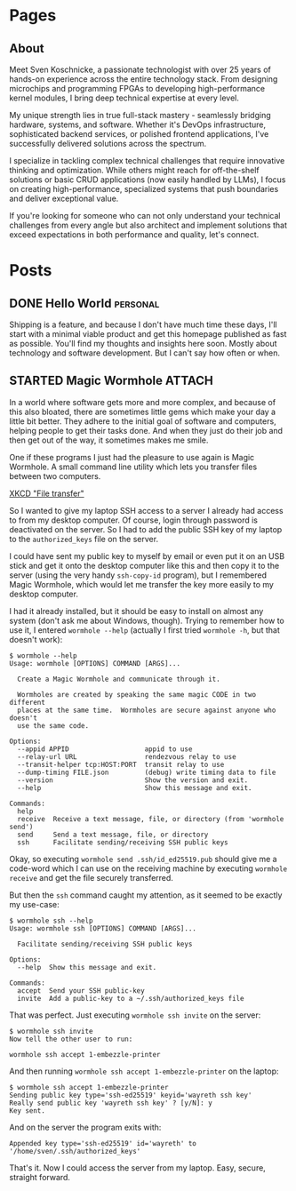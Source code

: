 #+hugo_base_dir: ../

* Pages
:PROPERTIES:
:EXPORT_HUGO_SECTION: /
:END:

** About
:PROPERTIES:
:EXPORT_FILE_NAME: about
:ID:       1cf09891-23bf-4f31-a572-750cc9453778
:END:

Meet Sven Koschnicke, a passionate technologist with over 25 years of hands-on
experience across the entire technology stack. From designing microchips and
programming FPGAs to developing high-performance kernel modules, I bring deep
technical expertise at every level.

My unique strength lies in true full-stack mastery - seamlessly bridging
hardware, systems, and software. Whether it's DevOps infrastructure,
sophisticated backend services, or polished frontend applications, I've
successfully delivered solutions across the spectrum.

I specialize in tackling complex technical challenges that require innovative
thinking and optimization. While others might reach for off-the-shelf solutions
or basic CRUD applications (now easily handled by LLMs), I focus on creating
high-performance, specialized systems that push boundaries and deliver
exceptional value.

If you're looking for someone who can not only understand your technical
challenges from every angle but also architect and implement solutions that
exceed expectations in both performance and quality, let's connect.

* Posts

** DONE Hello World                                                             :personal:
:PROPERTIES:
:EXPORT_FILE_NAME: hello-world
:END:

Shipping is a feature, and because I don't have much time these days, I'll start with a minimal viable product and get this homepage published as fast as possible. You'll find my thoughts and insights here soon. Mostly about technology and software development. But I can't say how often or when.

** STARTED Magic Wormhole                                                      :ATTACH:
:PROPERTIES:
:EXPORT_FILE_NAME: magic-wormhole
:ID:       d25b0e33-8bd4-44cc-9249-dcfd4eff5b1a
:END:

In a world where software gets more and more complex, and because of this also bloated, there are sometimes little gems which make your day a little bit better. They adhere to the initial goal of software and computers, helping people to get their tasks done. And when they just do their job and then get out of the way, it sometimes makes me smile.

One if these programs I just had the pleasure to use again is Magic Wormhole. A small command line utility which lets you transfer files between two computers.

#+DOWNLOADED: screenshot @ 2025-05-07 16:41:33
[[attachment:2025-05-07_16-41-33_screenshot.png]]
[[https://xkcd.com/949/][XKCD "File transfer"]]

So I wanted to give my laptop SSH access to a server I already had access to from my desktop computer. Of course, login through password is deactivated on the server. So I had to add the public SSH key of my laptop to the =authorized_keys= file on the server.


I could have sent my public key to myself by email or even put it on an USB stick and get it onto the desktop computer like this and then copy it to the server (using the very handy =ssh-copy-id= program), but  I remembered Magic Wormhole, which would let me transfer the key more easily to my desktop computer.

I had it already installed, but it should be easy to install on almost any system (don't ask me about Windows, though). Trying to remember how to use it, I entered ~wormhole --help~ (actually I first tried ~wormhole -h~, but that doesn't work):

#+begin_example
$ wormhole --help
Usage: wormhole [OPTIONS] COMMAND [ARGS]...

  Create a Magic Wormhole and communicate through it.

  Wormholes are created by speaking the same magic CODE in two different
  places at the same time.  Wormholes are secure against anyone who doesn't
  use the same code.

Options:
  --appid APPID                   appid to use
  --relay-url URL                 rendezvous relay to use
  --transit-helper tcp:HOST:PORT  transit relay to use
  --dump-timing FILE.json         (debug) write timing data to file
  --version                       Show the version and exit.
  --help                          Show this message and exit.

Commands:
  help
  receive  Receive a text message, file, or directory (from 'wormhole send')
  send     Send a text message, file, or directory
  ssh      Facilitate sending/receiving SSH public keys
#+end_example

Okay, so executing ~wormhole send .ssh/id_ed25519.pub~ should give me a code-word which I can use on the receiving machine by executing ~wormhole receive~ and get the file securely transferred.

But then the ~ssh~ command caught my attention, as it seemed to be exactly my use-case:

#+begin_example
  $ wormhole ssh --help
  Usage: wormhole ssh [OPTIONS] COMMAND [ARGS]...

    Facilitate sending/receiving SSH public keys

  Options:
    --help  Show this message and exit.

  Commands:
    accept  Send your SSH public-key
    invite  Add a public-key to a ~/.ssh/authorized_keys file
#+end_example

That was perfect. Just executing ~wormhole ssh invite~ on the server:

#+begin_example
  $ wormhole ssh invite
  Now tell the other user to run:

  wormhole ssh accept 1-embezzle-printer
#+end_example

And then running ~wormhole ssh accept 1-embezzle-printer~ on the laptop:

#+begin_example
  $ wormhole ssh accept 1-embezzle-printer
  Sending public key type='ssh-ed25519' keyid='wayreth ssh key'
  Really send public key 'wayreth ssh key' ? [y/N]: y
  Key sent.
#+end_example

And on the server the program exits with:

#+begin_example
  Appended key type='ssh-ed25519' id='wayreth' to '/home/sven/.ssh/authorized_keys'
#+end_example

That's it. Now I could access the server from my laptop. Easy, secure, straight forward.
